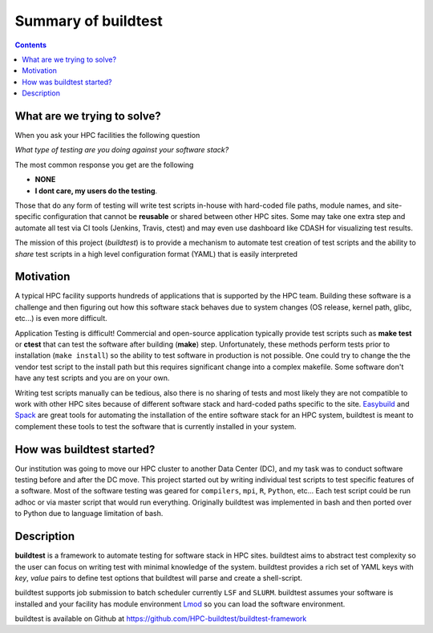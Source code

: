 .. _summary_of_buildtest:

Summary of buildtest
======================


.. contents::
   :backlinks: none

What are we trying to solve?
-----------------------------

When you ask your HPC facilities the following question

*What type of testing are you doing against your software stack?*

The most common response you get are the following

- **NONE**
-  **I dont care, my users do the testing**.

Those that do any form of testing will write test scripts in-house with hard-coded
file paths, module names, and site-specific configuration that cannot be **reusable**
or shared between other HPC sites. Some may take one extra step and automate all test
via CI tools (Jenkins, Travis, ctest) and may even use dashboard like CDASH for visualizing
test results.

The mission of this project (*buildtest*) is to provide a mechanism to automate test
creation of test scripts and the ability to *share* test scripts in a high level configuration
format (YAML) that is easily interpreted


Motivation
-----------

A typical HPC facility supports hundreds of applications that is supported by the HPC team.
Building these software is a challenge and then figuring out how this software stack behaves
due to system changes (OS release, kernel path, glibc, etc...) is even more difficult.

Application Testing is difficult! Commercial and open-source application typically provide
test scripts such as **make test** or **ctest** that can test the software after building
(**make**) step. Unfortunately, these methods perform tests prior to installation (``make install``)
so the ability to test software in production is not possible. One could try to change the
the vendor test script to the install path but this requires significant change into
a complex makefile. Some software don't have any test scripts and you are on your own.

Writing test scripts manually can be tedious, also there is no sharing of tests
and most likely they are not compatible to work with other HPC sites because of different
software stack and hard-coded paths specific to the site. Easybuild_ and Spack_
are great tools for automating the installation of  the entire software stack for an HPC system,
buildtest is meant to complement these tools to test the software that is currently installed
in your system.


.. _EasyBuild: https://easybuild.readthedocs.io/en/latest/
.. _Spack: https://spack.readthedocs.io/en/latest/index.html

How was buildtest started?
---------------------------

Our institution was going to move our HPC cluster to another Data Center (DC),
and my task was to conduct software testing before and after the DC move. This
project started out by writing individual test scripts to test specific
features of a software. Most of the software testing was geared for ``compilers``,
``mpi``, ``R``, ``Python``, etc... Each test script could be run adhoc or via
master script that would run everything. Originally buildtest was implemented in bash and
then ported over to Python due to language limitation of bash.

Description
-----------

**buildtest** is a framework to automate testing for software stack in HPC
sites. buildtest aims to abstract test complexity so the user can
focus on writing test with minimal knowledge of the system. buildtest provides
a rich set of YAML keys with `key`, `value` pairs to define test options that
buildtest will parse and create a shell-script.

buildtest supports job submission to batch scheduler currently
``LSF`` and ``SLURM``. buildtest assumes your software is installed  and your
facility has module environment Lmod_ so you can
load the software environment.

.. _Lmod: https://github.com/TACC/Lmod

buildtest is available on Github at https://github.com/HPC-buildtest/buildtest-framework
